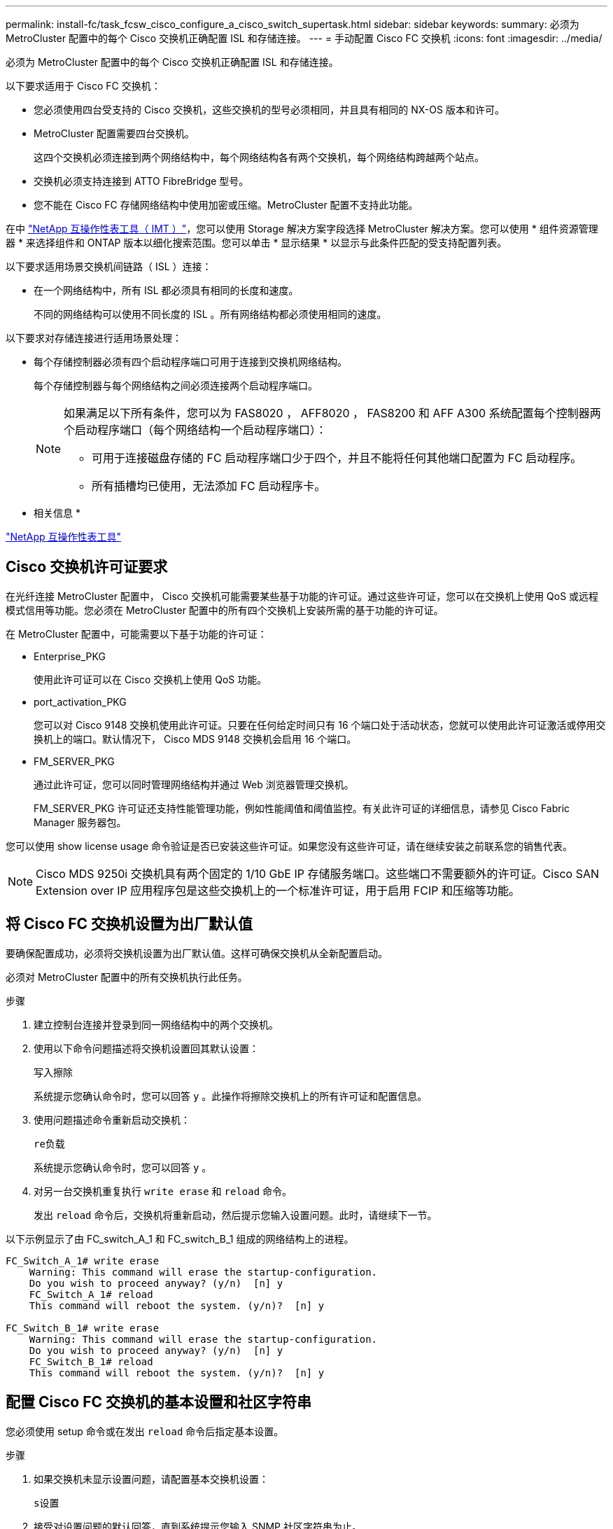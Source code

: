---
permalink: install-fc/task_fcsw_cisco_configure_a_cisco_switch_supertask.html 
sidebar: sidebar 
keywords:  
summary: 必须为 MetroCluster 配置中的每个 Cisco 交换机正确配置 ISL 和存储连接。 
---
= 手动配置 Cisco FC 交换机
:icons: font
:imagesdir: ../media/


[role="lead"]
必须为 MetroCluster 配置中的每个 Cisco 交换机正确配置 ISL 和存储连接。

以下要求适用于 Cisco FC 交换机：

* 您必须使用四台受支持的 Cisco 交换机，这些交换机的型号必须相同，并且具有相同的 NX-OS 版本和许可。
* MetroCluster 配置需要四台交换机。
+
这四个交换机必须连接到两个网络结构中，每个网络结构各有两个交换机，每个网络结构跨越两个站点。

* 交换机必须支持连接到 ATTO FibreBridge 型号。
* 您不能在 Cisco FC 存储网络结构中使用加密或压缩。MetroCluster 配置不支持此功能。


在中 https://mysupport.netapp.com/matrix["NetApp 互操作性表工具（ IMT ）"]，您可以使用 Storage 解决方案字段选择 MetroCluster 解决方案。您可以使用 * 组件资源管理器 * 来选择组件和 ONTAP 版本以细化搜索范围。您可以单击 * 显示结果 * 以显示与此条件匹配的受支持配置列表。

以下要求适用场景交换机间链路（ ISL ）连接：

* 在一个网络结构中，所有 ISL 都必须具有相同的长度和速度。
+
不同的网络结构可以使用不同长度的 ISL 。所有网络结构都必须使用相同的速度。



以下要求对存储连接进行适用场景处理：

* 每个存储控制器必须有四个启动程序端口可用于连接到交换机网络结构。
+
每个存储控制器与每个网络结构之间必须连接两个启动程序端口。

+
[NOTE]
====
如果满足以下所有条件，您可以为 FAS8020 ， AFF8020 ， FAS8200 和 AFF A300 系统配置每个控制器两个启动程序端口（每个网络结构一个启动程序端口）：

** 可用于连接磁盘存储的 FC 启动程序端口少于四个，并且不能将任何其他端口配置为 FC 启动程序。
** 所有插槽均已使用，无法添加 FC 启动程序卡。


====


* 相关信息 *

https://mysupport.netapp.com/matrix["NetApp 互操作性表工具"]



== Cisco 交换机许可证要求

[role="lead"]
在光纤连接 MetroCluster 配置中， Cisco 交换机可能需要某些基于功能的许可证。通过这些许可证，您可以在交换机上使用 QoS 或远程模式信用等功能。您必须在 MetroCluster 配置中的所有四个交换机上安装所需的基于功能的许可证。

在 MetroCluster 配置中，可能需要以下基于功能的许可证：

* Enterprise_PKG
+
使用此许可证可以在 Cisco 交换机上使用 QoS 功能。

* port_activation_PKG
+
您可以对 Cisco 9148 交换机使用此许可证。只要在任何给定时间只有 16 个端口处于活动状态，您就可以使用此许可证激活或停用交换机上的端口。默认情况下， Cisco MDS 9148 交换机会启用 16 个端口。

* FM_SERVER_PKG
+
通过此许可证，您可以同时管理网络结构并通过 Web 浏览器管理交换机。

+
FM_SERVER_PKG 许可证还支持性能管理功能，例如性能阈值和阈值监控。有关此许可证的详细信息，请参见 Cisco Fabric Manager 服务器包。



您可以使用 show license usage 命令验证是否已安装这些许可证。如果您没有这些许可证，请在继续安装之前联系您的销售代表。


NOTE: Cisco MDS 9250i 交换机具有两个固定的 1/10 GbE IP 存储服务端口。这些端口不需要额外的许可证。Cisco SAN Extension over IP 应用程序包是这些交换机上的一个标准许可证，用于启用 FCIP 和压缩等功能。



== 将 Cisco FC 交换机设置为出厂默认值

[role="lead"]
要确保配置成功，必须将交换机设置为出厂默认值。这样可确保交换机从全新配置启动。

必须对 MetroCluster 配置中的所有交换机执行此任务。

.步骤
. 建立控制台连接并登录到同一网络结构中的两个交换机。
. 使用以下命令问题描述将交换机设置回其默认设置：
+
`写入擦除`

+
系统提示您确认命令时，您可以回答 `y` 。此操作将擦除交换机上的所有许可证和配置信息。

. 使用问题描述命令重新启动交换机：
+
`re负载`

+
系统提示您确认命令时，您可以回答 `y` 。

. 对另一台交换机重复执行 `write erase` 和 `reload` 命令。
+
发出 `reload` 命令后，交换机将重新启动，然后提示您输入设置问题。此时，请继续下一节。



以下示例显示了由 FC_switch_A_1 和 FC_switch_B_1 组成的网络结构上的进程。

[listing]
----
FC_Switch_A_1# write erase
    Warning: This command will erase the startup-configuration.
    Do you wish to proceed anyway? (y/n)  [n] y
    FC_Switch_A_1# reload
    This command will reboot the system. (y/n)?  [n] y

FC_Switch_B_1# write erase
    Warning: This command will erase the startup-configuration.
    Do you wish to proceed anyway? (y/n)  [n] y
    FC_Switch_B_1# reload
    This command will reboot the system. (y/n)?  [n] y
----


== 配置 Cisco FC 交换机的基本设置和社区字符串

[role="lead"]
您必须使用 setup 命令或在发出 `reload` 命令后指定基本设置。

.步骤
. 如果交换机未显示设置问题，请配置基本交换机设置：
+
`s设置`

. 接受对设置问题的默认回答，直到系统提示您输入 SNMP 社区字符串为止。
. 将社区字符串设置为公有（全部小写），以允许从 ONTAP 运行状况监控器进行访问。
+
您可以将社区字符串设置为公有以外的值，但必须使用指定的社区字符串配置 ONTAP 运行状况监控器。

+
以下示例显示了对 FC_switch_A_1 执行的命令：

+
[listing]
----
FC_switch_A_1# setup
    Configure read-only SNMP community string (yes/no) [n]: y
    SNMP community string : public
    Note:  Please set the SNMP community string to "Public" or another value of your choosing.
    Configure default switchport interface state (shut/noshut) [shut]: noshut
    Configure default switchport port mode F (yes/no) [n]: n
    Configure default zone policy (permit/deny) [deny]: deny
    Enable full zoneset distribution? (yes/no) [n]: yes
----
+
以下示例显示了对 FC_switch_B_1 执行的命令：

+
[listing]
----
FC_switch_B_1# setup
    Configure read-only SNMP community string (yes/no) [n]: y
    SNMP community string : public
    Note:  Please set the SNMP community string to "Public" or another value of your choosing.
    Configure default switchport interface state (shut/noshut) [shut]: noshut
    Configure default switchport port mode F (yes/no) [n]: n
    Configure default zone policy (permit/deny) [deny]: deny
    Enable full zoneset distribution? (yes/no) [n]: yes
----




== 获取端口许可证

[role="lead"]
您不必在一系列连续的端口上使用 Cisco 交换机许可证，而是可以为所使用的特定端口获取许可证，并从未使用的端口中删除许可证。

您应验证交换机配置中的许可端口数，并根据需要将许可证从一个端口移动到另一个端口。

.步骤
. 问题描述以下命令可显示交换机网络结构的许可证使用情况：
+
`s如何使用端口资源模块 1`

+
确定哪些端口需要许可证。如果其中某些端口未获得许可，请确定是否有额外的许可端口，并考虑从这些端口中删除许可证。

. 通过问题描述执行以下命令以进入配置模式：
+
`配置 t`

. 从选定端口删除许可证：
+
.. 使用以下命令通过问题描述选择要取消许可的端口：
+
`interface _interface-name_`

.. 使用以下命令从端口中删除许可证：
+
`未获取端口许可证`

.. 退出端口配置接口：
+
`退出`



. 获取选定端口的许可证：
+
.. 使用以下命令通过问题描述选择要取消许可的端口：
+
`interface _interface-name_`

.. 使端口有资格获取许可证：
+
`port-license`

.. 在端口上获取许可证：
+
`port-license acquire`

.. 退出端口配置接口：
+
`退出`



. 对任何其他端口重复上述步骤。
. 退出配置模式：
+
`退出`





=== 删除并获取端口上的许可证

此示例显示了从端口 fc1/2 中删除的许可证，使端口 fc1/1 有资格获取许可证以及在端口 fc1/1 上获取的许可证：

[listing]
----
Switch_A_1# conf t
    Switch_A_1(config)# interface fc1/2
    Switch_A_1(config)# shut
    Switch_A_1(config-if)# no port-license acquire
    Switch_A_1(config-if)# exit
    Switch_A_1(config)# interface fc1/1
    Switch_A_1(config-if)# port-license
    Switch_A_1(config-if)# port-license acquire
    Switch_A_1(config-if)# no shut
    Switch_A_1(config-if)# end
    Switch_A_1# copy running-config startup-config

    Switch_B_1# conf t
    Switch_B_1(config)# interface fc1/2
    Switch_B_1(config)# shut
    Switch_B_1(config-if)# no port-license acquire
    Switch_B_1(config-if)# exit
    Switch_B_1(config)# interface fc1/1
    Switch_B_1(config-if)# port-license
    Switch_B_1(config-if)# port-license acquire
    Switch_B_1(config-if)# no shut
    Switch_B_1(config-if)# end
    Switch_B_1# copy running-config startup-config
----
以下示例显示了正在验证的端口许可证使用情况：

[listing]
----
Switch_A_1# show port-resources module 1
    Switch_B_1# show port-resources module 1
----


== 启用 Cisco MDS 9148 或 9148S 交换机中的端口

[role="lead"]
在 Cisco MDS 9148 或 9148S 交换机中，您必须手动启用 MetroCluster 配置中所需的端口。

.关于此任务
* 您可以在 Cisco MDS 9148 或 9148S 交换机中手动启用 16 个端口。
* 您可以使用 Cisco 交换机在随机端口上应用 POD 许可证，而不是按顺序应用。
* Cisco 交换机要求每个端口组使用一个端口，除非您需要 12 个以上的端口。


.步骤
. 查看 Cisco 交换机中可用的端口组：
+
`s端口资源模块 _blade_number_ 如何`

. 按顺序输入以下命令，许可并获取端口组中的所需端口：
+
`配置 t`

+
`interface _port_number_`

+
`shut`

+
`port-license acquire`

+
`不关闭`

+
例如，以下命令序列将许可并获取端口 fc 1/45 ：

+
[listing]
----
switch# config t
switch(config)#
switch(config)# interface fc 1/45
switch(config-if)#
switch(config-if)# shut
switch(config-if)# port-license acquire
switch(config-if)# no shut
switch(config-if)# end
----
. 保存配置：
+
`copy running-config startup-config`





== 在 Cisco FC 交换机上配置 F 端口

[role="lead"]
您必须在 FC 交换机上配置 F 端口。

在 MetroCluster 配置中， F 端口是将交换机连接到 HBA 启动程序， FC-VI 互连和 FC-SAS 网桥的端口。

每个端口都必须单独配置。

请参阅以下各节以确定适用于您的配置的 F 端口（交换机到节点）：

* xref:concept_port_assignments_for_fc_switches_when_using_ontap_9_1_and_later.adoc[使用 ONTAP 9.1 及更高版本时 FC 交换机的端口分配]
* xref:concept_port_assignments_for_fc_switches_when_using_ontap_9_0.adoc[使用 ONTAP 9.0 时 FC 交换机的端口分配]


必须对 MetroCluster 配置中的每个交换机执行此任务。

.步骤
. 通过问题描述执行以下命令以进入配置模式：
+
`配置 t`

. 进入端口的接口配置模式：
+
`interface _port-ID_`

. 关闭端口：
+
`s下行`

. 发出以下命令，将端口设置为 F 模式：
+
`s切换端口模式 F`

. 发出以下命令，将端口设置为固定速度：
+
`sswitchs port speed _speed-value_`

+
`` speed-value_ `为` 8000 `或` 16000

. 发出以下命令，将交换机端口的速率模式设置为专用：
+
`s切换端口速率模式专用`

. 重新启动端口：
+
`无关闭`

. 使用以下命令通过问题描述退出配置模式：
+
`结束`



以下示例显示了两个交换机上的命令：

[listing]
----
Switch_A_1# config  t
FC_switch_A_1(config)# interface fc 1/1
FC_switch_A_1(config-if)# shutdown
FC_switch_A_1(config-if)# switchport mode F
FC_switch_A_1(config-if)# switchport speed 8000
FC_switch_A_1(config-if)# switchport rate-mode dedicated
FC_switch_A_1(config-if)# no shutdown
FC_switch_A_1(config-if)# end
FC_switch_A_1# copy running-config startup-config

FC_switch_B_1# config  t
FC_switch_B_1(config)# interface fc 1/1
FC_switch_B_1(config-if)# switchport mode F
FC_switch_B_1(config-if)# switchport speed 8000
FC_switch_B_1(config-if)# switchport rate-mode dedicated
FC_switch_B_1(config-if)# no shutdown
FC_switch_B_1(config-if)# end
FC_switch_B_1# copy running-config startup-config
----


== 为与 ISL 位于同一端口组中的 F 端口分配缓冲区到缓冲区信用值

[role="lead"]
如果 F 端口与 ISL 位于同一端口组中，则必须为其分配缓冲区到缓冲区信用值。如果这些端口没有所需的缓冲区到缓冲区信用值，则 ISL 可能无法运行。

如果 F 端口与 ISL 端口不在同一端口组中，则不需要执行此任务。

如果 F 端口位于包含 ISL 的端口组中，则必须对 MetroCluster 配置中的每个 FC 交换机执行此任务。

.步骤
. 进入配置模式：
+
`配置 t`

. 设置端口的接口配置模式：
+
`interface _port-ID_`

. 禁用端口：
+
`shut`

. 如果端口尚未处于 F 模式，请将端口设置为 F 模式：
+
`s切换端口模式 F`

. 将非 E 端口的缓冲区到缓冲区信用值设置为 1 ：
+
`s将端口 fcrxbbcredit 设置为 1`

. 重新启用端口：
+
`不关闭`

. 退出配置模式：
+
`退出`

. 将更新后的配置复制到启动配置：
+
`copy running-config startup-config`

. 验证分配给端口的缓冲区到缓冲区信用值：
+
`s如何使用端口资源模块 1`

. 退出配置模式：
+
`退出`

. 对网络结构中的另一台交换机重复上述步骤。
. 验证设置：
+
`s端口资源模块如何 1`



在此示例中，端口 fc1/40 是 ISL 。端口 fc1/37 ， fc1/38 和 fc1/39 位于同一端口组中，必须进行配置。

以下命令显示了为 fc1/37 到 fc1/39 配置的端口范围：

[listing]
----
FC_switch_A_1# conf t
FC_switch_A_1(config)# interface fc1/37-39
FC_switch_A_1(config-if)# shut
FC_switch_A_1(config-if)# switchport mode F
FC_switch_A_1(config-if)# switchport fcrxbbcredit 1
FC_switch_A_1(config-if)# no shut
FC_switch_A_1(config-if)# exit
FC_switch_A_1# copy running-config startup-config

FC_switch_B_1# conf t
FC_switch_B_1(config)# interface fc1/37-39
FC_switch_B_1(config-if)# shut
FC_switch_B_1(config-if)# switchport mode F
FC_switch_B_1(config-if)# switchport fcrxbbcredit 1
FC_switch_A_1(config-if)# no shut
FC_switch_A_1(config-if)# exit
FC_switch_B_1# copy running-config startup-config
----
以下命令和系统输出显示这些设置已正确应用：

[listing]
----
FC_switch_A_1# show port-resource module 1
...
Port-Group 11
 Available dedicated buffers are 93

--------------------------------------------------------------------
Interfaces in the Port-Group       B2B Credit  Bandwidth  Rate Mode
                                      Buffers     (Gbps)

--------------------------------------------------------------------
fc1/37                                     32        8.0  dedicated
fc1/38                                      1        8.0  dedicated
fc1/39                                      1        8.0  dedicated
...

FC_switch_B_1# port-resource module
...
Port-Group 11
 Available dedicated buffers are 93

--------------------------------------------------------------------
Interfaces in the Port-Group       B2B Credit  Bandwidth  Rate Mode
                                     Buffers     (Gbps)

--------------------------------------------------------------------
fc1/37                                     32        8.0  dedicated
fc1/38                                      1        8.0  dedicated
fc1/39                                      1        8.0 dedicated
...
----


== 在 Cisco FC 交换机上创建和配置 VSAN

[role="lead"]
您必须为 MetroCluster 配置中的每个 FC 交换机上的 FC-VI 端口创建一个 VSAN ，并为存储端口创建一个 VSAN 。

VSAN 应具有唯一的编号和名称。如果要使用两个 ISL 并按顺序交付帧，则必须进行额外配置。

此处的示例使用以下命名约定：

|===
| 交换机网络结构 | VSAN 名称 | ID 编号 


.2+| 1.  a| 
FCVI_1_10
 a| 
10



 a| 
STOR_1_20
 a| 
20



.2+| 2.  a| 
FCVI_2_30
 a| 
30 个



 a| 
STOR_2_20
 a| 
40

|===
必须对每个 FC 交换机网络结构执行此任务。

.步骤
. 配置 FC-VI VSAN ：
+
.. 如果尚未进入配置模式，请进入配置模式：
+
`配置 t`

.. 编辑 VSAN 数据库：
+
`vSAN 数据库`

.. 设置 VSAN ID ：
+
`vsan _vsan-ID_`

.. 设置 VSAN 名称：
+
`vsan _vsan-ID_ name _vsan_name_`



. 向 FC-VI VSAN 添加端口：
+
.. 为 VSAN 中的每个端口添加接口：
+
`vsan _vsan-ID_ interface _interface_name_`

+
对于 FC-VI VSAN ，将添加用于连接本地 FC-VI 端口的端口。

.. 退出配置模式：
+
`结束`

.. 将 running-config 复制到 startup-config ：
+
`copy running-config startup-config`

+
在以下示例中，端口为 fc1/1 和 fc1/13 ：

+
[listing]
----
FC_switch_A_1# conf t
FC_switch_A_1(config)# vsan database
FC_switch_A_1(config)# vsan 10 interface fc1/1
FC_switch_A_1(config)# vsan 10 interface fc1/13
FC_switch_A_1(config)# end
FC_switch_A_1# copy running-config startup-config
FC_switch_B_1# conf t
FC_switch_B_1(config)# vsan database
FC_switch_B_1(config)# vsan 10 interface fc1/1
FC_switch_B_1(config)# vsan 10 interface fc1/13
FC_switch_B_1(config)# end
FC_switch_B_1# copy running-config startup-config
----


. 验证 VSAN 的端口成员资格：
+
`svSAN 成员的方式`

+
[listing]
----
FC_switch_A_1# show vsan member
FC_switch_B_1# show vsan member
----
. 配置 VSAN 以保证按顺序交付帧或按顺序交付帧：
+

NOTE: 建议使用标准 IOD 设置。只有在必要时，才应配置 OOD 。

+
xref:concept_prepare_for_the_mcc_installation.adoc[在光纤连接 MetroCluster 配置中使用 TDM/WDM 设备的注意事项]

+
** 要配置按顺序交付帧，必须执行以下步骤：
+
... 进入配置模式：
+
`配置`

... 为 VSAN 启用按顺序交换保证：
+
`按顺序保证 vsan _vsan-id_`

+

IMPORTANT: 对于 FC-VI VSAN （ FCVI_1_10 和 FCVI_2_30 ），只能在 VSAN 10 上启用帧和交换的按顺序保证。

... 为 VSAN 启用负载平衡：
+
`vsan _vsan-id_ loadbalancing src-dst-id`

... 退出配置模式：
+
`结束`

... 将 running-config 复制到 startup-config ：
+
`copy running-config startup-config`

+
用于在 FC_switch_A_1 上配置按顺序交付帧的命令：

+
[listing]
----
FC_switch_A_1# config t
FC_switch_A_1(config)# in-order-guarantee vsan 10
FC_switch_A_1(config)# vsan database
FC_switch_A_1(config-vsan-db)# vsan 10 loadbalancing src-dst-id
FC_switch_A_1(config-vsan-db)# end
FC_switch_A_1# copy running-config startup-config
----
+
用于在 FC_switch_B_1 上配置按顺序交付帧的命令：

+
[listing]
----
FC_switch_B_1# config t
FC_switch_B_1(config)# in-order-guarantee vsan 10
FC_switch_B_1(config)# vsan database
FC_switch_B_1(config-vsan-db)# vsan 10 loadbalancing src-dst-id
FC_switch_B_1(config-vsan-db)# end
FC_switch_B_1# copy running-config startup-config
----


** 要配置无序交付帧，必须执行以下步骤：
+
... 进入配置模式：
+
`配置`

... 禁用 VSAN 的按顺序交换保证：
+
`无按顺序保证 vsan _vsan-id_`

... 为 VSAN 启用负载平衡：
+
`vsan _vsan-id_ loadbalancing src-dst-id`

... 退出配置模式：
+
`结束`

... 将 running-config 复制到 startup-config ：
+
`copy running-config startup-config`

+
用于在 FC_switch_A_1 上配置无序交付帧的命令：

+
[listing]
----
FC_switch_A_1# config t
FC_switch_A_1(config)# no in-order-guarantee vsan 10
FC_switch_A_1(config)# vsan database
FC_switch_A_1(config-vsan-db)# vsan 10 loadbalancing src-dst-id
FC_switch_A_1(config-vsan-db)# end
FC_switch_A_1# copy running-config startup-config
----
+
用于在 FC_switch_B_1 上配置无序交付帧的命令：

+
[listing]
----
FC_switch_B_1# config t
FC_switch_B_1(config)# no in-order-guarantee vsan 10
FC_switch_B_1(config)# vsan database
FC_switch_B_1(config-vsan-db)# vsan 10 loadbalancing src-dst-id
FC_switch_B_1(config-vsan-db)# end
FC_switch_B_1# copy running-config startup-config
----
+

NOTE: 在控制器模块上配置 ONTAP 时，必须在 MetroCluster 配置中的每个控制器模块上明确配置 OOD 。

+
link:concept_configure_the_mcc_software_in_ontap.html#configuring-in-order-delivery-or-out-of-order-delivery-of-frames-on-ontap-software["在 ONTAP 软件上配置帧的按顺序交付或无序交付"]





. 为 FC-VI VSAN 设置 QoS 策略：
+
--
.. 进入配置模式：
+
`配置`

.. 按顺序输入以下命令，启用 QoS 并创建类映射：
+
`QoS enable`

+
`qos class-map _class_name_ match-any`

.. 将上一步中创建的类映射添加到策略映射中：
+
`class _class_name_`

.. 设置优先级：
+
`优先级高`

.. 将 VSAN 添加到先前在此操作步骤中创建的策略映射：
+
`QoS 服务策略 _policy_name_ vsan _vsan-id_`

.. 将更新后的配置复制到启动配置：
+
`copy running-config startup-config`



--
+
用于在 FC_switch_A_1 上设置 QoS 策略的命令：

+
[listing]
----
FC_switch_A_1# conf t
FC_switch_A_1(config)# qos enable
FC_switch_A_1(config)# qos class-map FCVI_1_10_Class match-any
FC_switch_A_1(config)# qos policy-map FCVI_1_10_Policy
FC_switch_A_1(config-pmap)# class FCVI_1_10_Class
FC_switch_A_1(config-pmap-c)# priority high
FC_switch_A_1(config-pmap-c)# exit
FC_switch_A_1(config)# exit
FC_switch_A_1(config)# qos service policy FCVI_1_10_Policy vsan 10
FC_switch_A_1(config)# end
FC_switch_A_1# copy running-config startup-config
----
+
用于在 FC_switch_B_1 上设置 QoS 策略的命令：

+
[listing]
----
FC_switch_B_1# conf t
FC_switch_B_1(config)# qos enable
FC_switch_B_1(config)# qos class-map FCVI_1_10_Class match-any
FC_switch_B_1(config)# qos policy-map FCVI_1_10_Policy
FC_switch_B_1(config-pmap)# class FCVI_1_10_Class
FC_switch_B_1(config-pmap-c)# priority high
FC_switch_B_1(config-pmap-c)# exit
FC_switch_B_1(config)# exit
FC_switch_B_1(config)# qos service policy FCVI_1_10_Policy vsan 10
FC_switch_B_1(config)# end
FC_switch_B_1# copy running-config startup-config
----
. 配置存储 VSAN ：
+
--
.. 设置 VSAN ID ：
+
`vsan _vsan-ID_`

.. 设置 VSAN 名称：
+
`vsan _vsan-ID_ name _vsan_name_`



--
+
用于在 FC_switch_A_1 上配置存储 VSAN 的命令：

+
[listing]
----
FC_switch_A_1# conf t
FC_switch_A_1(config)# vsan database
FC_switch_A_1(config-vsan-db)# vsan 20
FC_switch_A_1(config-vsan-db)# vsan 20 name STOR_1_20
FC_switch_A_1(config-vsan-db)# end
FC_switch_A_1# copy running-config startup-config
----
+
用于在 FC_switch_B_1 上配置存储 VSAN 的命令：

+
[listing]
----
FC_switch_B_1# conf t
FC_switch_B_1(config)# vsan database
FC_switch_B_1(config-vsan-db)# vsan 20
FC_switch_B_1(config-vsan-db)# vsan 20 name STOR_1_20
FC_switch_B_1(config-vsan-db)# end
FC_switch_B_1# copy running-config startup-config
----
. 向存储 VSAN 添加端口。
+
对于存储 VSAN ，必须添加连接 HBA 或 FC-SAS 网桥的所有端口。在此示例中，为 fc1/5 ， fc1/9 ， fc1/17 ， fc1/21 。正在添加 fc1/25 ， fc1/29 ， fc1/33 和 fc1/37 。

+
用于在 FC_switch_A_1 上将端口添加到存储 VSAN 的命令：

+
[listing]
----
FC_switch_A_1# conf t
FC_switch_A_1(config)# vsan database
FC_switch_A_1(config)# vsan 20 interface fc1/5
FC_switch_A_1(config)# vsan 20 interface fc1/9
FC_switch_A_1(config)# vsan 20 interface fc1/17
FC_switch_A_1(config)# vsan 20 interface fc1/21
FC_switch_A_1(config)# vsan 20 interface fc1/25
FC_switch_A_1(config)# vsan 20 interface fc1/29
FC_switch_A_1(config)# vsan 20 interface fc1/33
FC_switch_A_1(config)# vsan 20 interface fc1/37
FC_switch_A_1(config)# end
FC_switch_A_1# copy running-config startup-config
----
+
用于在 FC_switch_B_1 上将端口添加到存储 VSAN 的命令：

+
[listing]
----
FC_switch_B_1# conf t
FC_switch_B_1(config)# vsan database
FC_switch_B_1(config)# vsan 20 interface fc1/5
FC_switch_B_1(config)# vsan 20 interface fc1/9
FC_switch_B_1(config)# vsan 20 interface fc1/17
FC_switch_B_1(config)# vsan 20 interface fc1/21
FC_switch_B_1(config)# vsan 20 interface fc1/25
FC_switch_B_1(config)# vsan 20 interface fc1/29
FC_switch_B_1(config)# vsan 20 interface fc1/33
FC_switch_B_1(config)# vsan 20 interface fc1/37
FC_switch_B_1(config)# end
FC_switch_B_1# copy running-config startup-config
----




== 配置 E 端口

[role="lead"]
您必须配置用于连接 ISL 的交换机端口（这些端口为 E 端口）。

您使用的操作步骤取决于您使用的交换机：

* <<config-e-ports-cisco-fc,在 Cisco FC 交换机上配置 E 端口>>
* <<config-fcip-ports-single-isl-cisco-9250i,为 Cisco 9250i FC 交换机上的单个 ISL 配置 FCIP 端口>>
* <<config-fcip-ports-dual-isl-cisco-9250i,在 Cisco 9250i FC 交换机上为双 ISL 配置 FCIP 端口>>




=== 在 Cisco FC 交换机上配置 E 端口

[role="lead"]
您必须配置用于连接交换机间链路（ ISL ）的 FC 交换机端口。

这些端口为 E 端口，必须对每个端口进行配置。为此，您必须计算正确数量的缓冲区到缓冲区信用值（ BBC ）。

必须为网络结构中的所有 ISL 配置相同的速度和距离设置。

必须在每个 ISL 端口上执行此任务。

.步骤
. 使用下表确定为可能的端口速度调整后的每公里所需 BBC 。
+
要确定正确的 BBC 数量，请将所需的调整后的 BBC （根据下表确定）乘以交换机之间的距离（以公里为单位）。要考虑 FC-VI 帧行为，需要使用 1.5 的调整系数。

+
|===
| 速度（以 Gbps 为单位） | 每公里所需的 BBC | 调整后的所需 BBC （每公里 BBC x 1.5 ） 


 a| 
1.
 a| 
0.5
 a| 
0.75



 a| 
2.
 a| 
1.
 a| 
1.5



 a| 
4.
 a| 
2.
 a| 
3.



 a| 
8.
 a| 
4.
 a| 
6.



 a| 
16.
 a| 
8.
 a| 
12

|===
+
例如，要计算 4-Gbps 链路上 30 公里距离所需的信用值数，请进行以下计算：

+
** 以 Gbps 为 `s的` 对等为 4
** `调整后的所需 BBC` 为 3
** `d之间的距离为` 30 公里
** 3 x 30 = 90


. 进入配置模式：
+
`配置 t`

. 指定要配置的端口：
+
`interface _port-name_`

. 关闭端口：
+
`s下行`

. 将端口的速率模式设置为 "dedicated ：
+
`s切换端口速率模式专用`

. 设置端口的速度：
+
`sswitchs port speed _speed-value_`

. 设置端口的缓冲区到缓冲区信用值：
+
`sswitchs port fcrxbbcredit _number_of_buffers_`

. 将端口设置为 E 模式：
+
`s切换端口模式 E`

. 为端口启用中继模式：
+
`s切换端口中继模式 on`

. 将 ISL 虚拟存储区域网络（ VSAN ）添加到中继：
+
`s允许使用 SVM 端口中继 vSAN 10`

+
`s允许使用的主端口中继， vsan add 20`

. 将端口添加到端口通道 1 ：
+
`通道组 1`

. 对网络结构中配对交换机上的匹配 ISL 端口重复上述步骤。
+
以下示例显示了端口 fc1/41 ，该端口的距离配置为 30 公里， 8 Gbps ：

+
[listing]
----
FC_switch_A_1# conf t
FC_switch_A_1# shutdown
FC_switch_A_1# switchport rate-mode dedicated
FC_switch_A_1# switchport speed 8000
FC_switch_A_1# switchport fcrxbbcredit 60
FC_switch_A_1# switchport mode E
FC_switch_A_1# switchport trunk mode on
FC_switch_A_1# switchport trunk allowed vsan 10
FC_switch_A_1# switchport trunk allowed vsan add 20
FC_switch_A_1# channel-group 1
fc1/36 added to port-channel 1 and disabled

FC_switch_B_1# conf t
FC_switch_B_1# shutdown
FC_switch_B_1# switchport rate-mode dedicated
FC_switch_B_1# switchport speed 8000
FC_switch_B_1# switchport fcrxbbcredit 60
FC_switch_B_1# switchport mode E
FC_switch_B_1# switchport trunk mode on
FC_switch_B_1# switchport trunk allowed vsan 10
FC_switch_B_1# switchport trunk allowed vsan add 20
FC_switch_B_1# channel-group 1
fc1/36 added to port-channel 1 and disabled
----
. 对两个交换机执行问题描述以下命令以重新启动端口：
+
`无关闭`

. 对网络结构中的其他 ISL 端口重复上述步骤。
. 将原生 VSAN 添加到同一网络结构中两台交换机上的端口通道接口：
+
`interface port-channel _number_`

+
`s允许使用的主端口中继 vsan add _native_san_id_`

. 验证端口通道的配置：
+
`s如何使用接口 port-channel _number_`

+
端口通道应具有以下属性：

+
** 端口通道为 " 中继 " 。
** 管理端口模式为 E ，中继模式为 ON 。
** 速度显示所有 ISL 链路速度的累积值。
+
例如，两个以 4 Gbps 速度运行的 ISL 端口应显示 8 Gbps 的速度。

** `中继 VSAN （允许管理员且处于活动状态）` 显示所有允许的 VSAN 。
** `中继 VSAN （ UP ）` 显示所有允许的 VSAN 。
** 成员列表显示已添加到端口通道的所有 ISL 端口。
** 端口 VSAN 编号应与包含 ISL 的 VSAN 相同（通常为原生 vSAN 1 ）。


+
[listing]
----
FC_switch_A_1(config-if)# show int port-channel 1
port-channel 1 is trunking
    Hardware is Fibre Channel
    Port WWN is 24:01:54:7f:ee:e2:8d:a0
    Admin port mode is E, trunk mode is on
    snmp link state traps are enabled
    Port mode is TE
    Port vsan is 1
    Speed is 8 Gbps
    Trunk vsans (admin allowed and active) (1,10,20)
    Trunk vsans (up)                       (1,10,20)
    Trunk vsans (isolated)                 ()
    Trunk vsans (initializing)             ()
    5 minutes input rate 1154832 bits/sec,144354 bytes/sec, 170 frames/sec
    5 minutes output rate 1299152 bits/sec,162394 bytes/sec, 183 frames/sec
      535724861 frames input,1069616011292 bytes
        0 discards,0 errors
        0 invalid CRC/FCS,0 unknown class
        0 too long,0 too short
      572290295 frames output,1144869385204 bytes
        0 discards,0 errors
      5 input OLS,11  LRR,2 NOS,0 loop inits
      14 output OLS,5 LRR, 0 NOS, 0 loop inits
    Member[1] : fc1/36
    Member[2] : fc1/40
    Interface last changed at Thu Oct 16 11:48:00 2014
----
. 在两台交换机上退出接口配置：
+
`结束`

. 将更新后的配置复制到两个网络结构上的启动配置：
+
`copy running-config startup-config`

+
[listing]
----
FC_switch_A_1(config-if)# end
FC_switch_A_1# copy running-config startup-config

FC_switch_B_1(config-if)# end
FC_switch_B_1# copy running-config startup-config
----
. 对第二个交换机网络结构重复上述步骤。


* 相关信息 *

如果使用的是 ONTAP 9.1 及更高版本，则在为 FC 交换机布线时，您需要验证是否正在使用指定的端口分配。请参见 link:concept_port_assignments_for_fc_switches_when_using_ontap_9_1_and_later.adoc["使用 ONTAP 9.1 及更高版本时 FC 交换机的端口分配"]



=== 为 Cisco 9250i FC 交换机上的单个 ISL 配置 FCIP 端口

[role="lead"]
您必须通过创建 FCIP 配置文件和接口，然后将其分配给 IPStorage1/1 GbE 接口来配置连接 ISL 的 FCIP 交换机端口（ E 端口）。

此任务仅适用于每个交换机网络结构使用一个 ISL 并在每个交换机上使用 IPStorage1/1 接口的配置。

必须对每个 FC 交换机执行此任务。

在每个交换机上创建两个 FCIP 配置文件：

* 网络结构 1
+
** FC_switch_A_1 配置了 FCIP 配置文件 11 和 111 。
** FC_switch_B_1 配置了 FCIP 配置文件 12 和 121 。


* 网络结构 2.
+
** FC_switch_A_2 配置了 FCIP 配置文件 13 和 131 。
** FC_switch_B_2 配置了 FCIP 配置文件 14 和 141 。




.步骤
. 进入配置模式：
+
`配置 t`

. 启用 FCIP ：
+
`功能 FCIP`

. 配置 IPStorage1/1 GbE 接口：
+
--
.. 进入配置模式：
+
`配置`

.. 指定 IPStorage1/1 接口：
+
`接口 IPStorage1/1`

.. 指定 IP 地址和子网掩码：
+
`interface _ip-address_ _subnet-mask_`

.. 将 MTU 大小指定为 2500 ：
+
`s` switchp mtu 2500

.. 启用端口：
+
`无关闭`

.. 退出配置模式：


`退出`

--
+
以下示例显示了 IPStorage1/1 端口的配置：

+
[listing]
----
conf t
interface IPStorage1/1
  ip address 192.168.1.201 255.255.255.0
  switchport mtu 2500
  no shutdown
exit
----
. 为 FC-VI 流量配置 FCIP 配置文件：
+
--
.. 配置 FCIP 配置文件并进入 FCIP 配置文件配置模式：
+
`FCIP 配置文件 _FCIP-profile-name_`

+
配置文件名称取决于所配置的交换机。

.. 将 IPStorage1/1 接口的 IP 地址分配给 FCIP 配置文件：
+
`IP 地址 _IP-address_`

.. 将 FCIP 配置文件分配给 TCP 端口 3227 ：
+
`端口 3227`

.. 设置 TCP 设置：
+
`TCP keepalive-timeout 1`

+
`TCP 最大重新传输 3`

+
`max-bandwidth-mbps 5000 min-available-bandwidth-mbps 4500 round-trip-time-ms 3`

+
`TCP 最小重新传输时间 200`

+
`TCP keepalive-timeout 1`

+
`tcp pmtu-enable reset-timeout 3600`

+
`tcp sack-enable``no tcp cwm`



--
+
以下示例显示了 FCIP 配置文件的配置：

+
[listing]
----
conf t
fcip profile 11
  ip address 192.168.1.333
  port 3227
  tcp keepalive-timeout 1
tcp max-retransmissions 3
max-bandwidth-mbps 5000 min-available-bandwidth-mbps 4500 round-trip-time-ms 3
  tcp min-retransmit-time 200
  tcp keepalive-timeout 1
  tcp pmtu-enable reset-timeout 3600
  tcp sack-enable
  no tcp cwm
----
. 为存储流量配置 FCIP 配置文件：
+
--
.. 使用名称 111 配置一个 FCIP 配置文件，然后进入 FCIP 配置文件配置模式：
+
`FCIP 配置文件 111`

.. 将 IPStorage1/1 接口的 IP 地址分配给 FCIP 配置文件：
+
`IP 地址 _IP-address_`

.. 将 FCIP 配置文件分配给 TCP 端口 3229 ：
+
`端口 3229`

.. 设置 TCP 设置：
+
`TCP keepalive-timeout 1`

+
`TCP 最大重新传输 3`

+
`max-bandwidth-mbps 5000 min-available-bandwidth-mbps 4500 round-trip-time-ms 3`

+
`TCP 最小重新传输时间 200`

+
`TCP keepalive-timeout 1`

+
`tcp pmtu-enable reset-timeout 3600`

+
`tcp sack-enable``no tcp cwm`



--
+
以下示例显示了 FCIP 配置文件的配置：

+
[listing]
----
conf t
fcip profile 111
  ip address 192.168.1.334
  port 3229
  tcp keepalive-timeout 1
tcp max-retransmissions 3
max-bandwidth-mbps 5000 min-available-bandwidth-mbps 4500 round-trip-time-ms 3
  tcp min-retransmit-time 200
  tcp keepalive-timeout 1
  tcp pmtu-enable reset-timeout 3600
  tcp sack-enable
  no tcp cwm
----
. 创建两个 FCIP 接口中的第一个：
+
`接口 FCIP 1`

+
此接口用于 FC-IV 流量。

+
--
.. 选择先前创建的配置文件 11 ：
+
`用途简介 11`

.. 设置配对交换机上 IPStorage1/1 端口的 IP 地址和端口：
+
`peer-info ipaddr _partner-switch-port-ip_ port 3227`

.. 选择 TCP 连接 2 ：
+
`tcp-connection 2`

.. 禁用数据压缩：
+
`无 IP 压缩`

.. 启用接口：
+
`无关闭`

.. 将控制 TCP 连接配置为 48 ，将数据连接配置为 26 ，以标记该差分服务代码点（ DSCP ）值上的所有数据包：
+
`QoS 控制 48 数据 26`

.. 退出接口配置模式：
+
`退出`



--
+
以下示例显示了 FCIP 接口的配置：

+
[listing]
----
interface fcip  1
  use-profile 11
# the port # listed in this command is the port that the remote switch is listening on
 peer-info ipaddr 192.168.32.334   port 3227
  tcp-connection 2
  no ip-compression
  no shutdown
  qos control 48 data 26
exit
----
. 创建两个 FCIP 接口中的第二个：
+
`接口 FCIP 2`

+
此接口用于存储流量。

+
--
.. 选择先前创建的配置文件 111 ：
+
`使用配置文件 111`

.. 设置配对交换机上 IPStorage1/1 端口的 IP 地址和端口：
+
`peer-info ipaddr _partner-switch-port-ip_ port 3229`

.. 选择 TCP 连接 2 ：
+
`tcp-connection 5`

.. 禁用数据压缩：
+
`无 IP 压缩`

.. 启用接口：
+
`无关闭`

.. 将控制 TCP 连接配置为 48 ，将数据连接配置为 26 ，以标记该差分服务代码点（ DSCP ）值上的所有数据包：
+
`QoS 控制 48 数据 26`

.. 退出接口配置模式：
+
`退出`



--
+
以下示例显示了 FCIP 接口的配置：

+
[listing]
----
interface fcip  2
  use-profile 11
# the port # listed in this command is the port that the remote switch is listening on
 peer-info ipaddr 192.168.32.33e  port 3229
  tcp-connection 5
  no ip-compression
  no shutdown
  qos control 48 data 26
exit
----
. 在 FCIP 1 接口上配置交换机端口设置：
+
.. 进入配置模式：
+
`配置 t`

.. 指定要配置的端口：
+
`接口 FCIP 1`

.. 关闭端口：
+
`s下行`

.. 将端口设置为 E 模式：
+
`s切换端口模式 E`

.. 为端口启用中继模式：
+
`s切换端口中继模式 on`

.. 将允许的中继 vSAN 设置为 10 ：
+
`s允许使用 SVM 端口中继 vSAN 10`

.. 设置端口的速度：
+
`sswitchs port speed _speed-value_`



. 在 FCIP 2 接口上配置交换机端口设置：
+
.. 进入配置模式：
+
`配置 t`

.. 指定要配置的端口：
+
`接口 FCIP 2`

.. 关闭端口：
+
`s下行`

.. 将端口设置为 E 模式：
+
`s切换端口模式 E`

.. 为端口启用中继模式：
+
`s切换端口中继模式 on`

.. 将允许的中继 vSAN 设置为 20 ：
+
`s允许使用 SVM 端口中继 vSAN 20`

.. 设置端口的速度：
+
`sswitchs port speed _speed-value_`



. 对第二台交换机重复上述步骤。
+
唯一的区别是适当的 IP 地址和唯一的 FCIP 配置文件名称。

+
** 配置第一个交换机网络结构时， FC_switch_B_1 会配置 FCIP 配置文件 12 和 121 。
** 在配置第一个交换机网络结构时， FC_switch_A_2 会配置 FCIP 配置文件 13 和 131 ，而 FC_switch_B_2 会配置 FCIP 配置文件 14 和 141 。


. 重新启动两个交换机上的端口：
+
`无关闭`

. 退出两台交换机上的接口配置：
+
`结束`

. 将更新后的配置复制到两个交换机上的启动配置：
+
`copy running-config startup-config`

+
[listing]
----
FC_switch_A_1(config-if)# end
FC_switch_A_1# copy running-config startup-config

FC_switch_B_1(config-if)# end
FC_switch_B_1# copy running-config startup-config
----
. 对第二个交换机网络结构重复上述步骤。




=== 在 Cisco 9250i FC 交换机上为双 ISL 配置 FCIP 端口

[role="lead"]
您必须通过创建 FCIP 配置文件和接口，然后将其分配给 IPStorage1/1 和 IPStorage1/2 GbE 接口来配置连接 ISL 的 FCIP 交换机端口（ E 端口）。

此任务仅适用于每个交换机网络结构使用双 ISL 并在每个交换机上使用 IPStorage1/1 和 IPStorage1/2 GbE 接口的配置。

必须对每个 FC 交换机执行此任务。

image::../media/fcip_ports_dual_isl.gif[FCIP 端口双 ISL]

此任务和示例使用以下配置文件配置表：

* <<fabric1_table>>
* <<fabric2_table>>


* 阵列 1 配置文件配置表 *

|===
| 交换机网络结构 | IP 存储接口 | IP 地址 | 端口类型 | FCIP 接口 | FCIP 配置文件 | 端口 | 对等 IP/ 端口 | vSAN ID 


.4+| FC_switch_A_1 .2+| IPStorage1/1 .2+| 也称为  a| 
FC-VI
 a| 
FCIP 1
 a| 
15
 a| 
3220
 a| 
c.c.c.c.c/3230
 a| 
10



 a| 
存储
 a| 
FCIP 2.
 a| 
20
 a| 
3221
 a| 
c.c.c.c.c/3231
 a| 
20



.2+| IPStorage1/2 .2+| b.b.b.b.b.b.b.  a| 
FC-VI
 a| 
FCIP 3.
 a| 
25.
 a| 
3222
 a| 
d.d.d..d.d.d.d.d.d/3232
 a| 
10



 a| 
存储
 a| 
FCIP 4.
 a| 
30 个
 a| 
3223
 a| 
d.d.d.d..d.d/3233
 a| 
20



.4+| FC_switch_B_1 .2+| IPStorage1/1 .2+| c.c.c.c.c.c.c.  a| 
FC-VI
 a| 
FCIP 1
 a| 
15
 a| 
3230
 a| 
A.a.A.A/3220
 a| 
10



 a| 
存储
 a| 
FCIP 2.
 a| 
20
 a| 
3231
 a| 
A.a.A.A/3221
 a| 
20



.2+| IPStorage1/2 .2+| d.d.d.d.d.d.d.  a| 
FC-VI
 a| 
FCIP 3.
 a| 
25.
 a| 
3232
 a| 
b.b.B.b/3222
 a| 
10



 a| 
存储
 a| 
FCIP 4.
 a| 
30 个
 a| 
3233
 a| 
b.b.B.b/3223
 a| 
20

|===
* 网络结构 2 配置文件配置表 *

|===
| 交换机网络结构 | IP 存储接口 | IP 地址 | 端口类型 | FCIP 接口 | FCIP 配置文件 | 端口 | 对等 IP/ 端口 | vSAN ID 


.4+| FC_switch_A_2 .2+| IPStorage1/1 .2+| 例如  a| 
FC-VI
 a| 
FCIP 1
 a| 
15
 a| 
3220
 a| 
G.G.G.G.G.g/3230
 a| 
10



 a| 
存储
 a| 
FCIP 2.
 a| 
20
 a| 
3221
 a| 
G.G.G.G.G.g/3231
 a| 
20



.2+| IPStorage1/2 .2+| f.f.f.f  a| 
FC-VI
 a| 
FCIP 3.
 a| 
25.
 a| 
3222
 a| 
h/3232
 a| 
10



 a| 
存储
 a| 
FCIP 4.
 a| 
30 个
 a| 
3223
 a| 
h/3233
 a| 
20



.4+| FC_switch_B_2 .2+| IPStorage1/1 .2+| g.g.g.g  a| 
FC-VI
 a| 
FCIP 1
 a| 
15
 a| 
3230
 a| 
E.E.E.E.E/3220
 a| 
10



 a| 
存储
 a| 
FCIP 2.
 a| 
20
 a| 
3231
 a| 
E.E.E.E.E/3221
 a| 
20



.2+| IPStorage1/2 .2+| h.h.h.h  a| 
FC-VI
 a| 
FCIP 3.
 a| 
25.
 a| 
3232
 a| 
f
 a| 
10



 a| 
存储
 a| 
FCIP 4.
 a| 
30 个
 a| 
3233
 a| 
f
 a| 
20

|===
.步骤
. 进入配置模式：
+
`配置 t`

. 启用 FCIP ：
+
`功能 FCIP`

. 在每个交换机上，配置两个 IPStorage 接口（ IPStorage1/1 和 IPStorage1/2 ）：
+
.. 【子步骤 A ，子步骤 "A" 】进入配置模式：
+
`配置`

.. 指定要创建的 IPStorage 接口：
+
`interface _ipstorage_`

+
` _ipstorage_` 参数值为 "IPStorage1/1" 或 "IPStorage1/2" 。

.. 指定先前指定的 IPStorage 接口的 IP 地址和子网掩码：
+
`interface _ip-address_ _subnet-mask_`

+

NOTE: 在每个交换机上， IPStorage 接口 "IPStorage1/1 " 和 "IPStorage1/2 " 必须具有不同的 IP 地址。

.. 将 MTU 大小指定为 2500 ：
+
`s` switchp mtu 2500

.. 启用端口：
+
`无关闭`

.. 【子步骤 -f ，子步骤 "f"]] 退出配置模式：
+
`退出`

.. 重复 <<substep_a>> 到 <<substep_f>> 使用不同的 IP 地址配置 IPStorage1/2 GbE 接口。


. 使用配置文件配置表中提供的配置文件名称配置 FC-VI 和存储流量的 FCIP 配置文件：
+
.. 进入配置模式：
+
`配置`

.. 使用以下配置文件名称配置 FCIP 配置文件： + `FCIP profile _FCIP-profile-name_`
+
以下列表提供了 ` _FCIP-profile-name_` 参数的值：

+
*** 15 用于 IPStorage1/1 上的 FC-VI
*** 20 用于 IPStorage1/1 上的存储
*** 25 用于 IPStorage1/2 上的 FC-VI
*** 30 表示 IPStorage1/2 上的存储


.. 根据配置文件配置表分配 FCIP 配置文件端口：
+
`port _port_number_`

.. 设置 TCP 设置：
+
`TCP keepalive-timeout 1`

+
`TCP 最大重新传输 3`

+
`max-bandwidth-mbps 5000 min-available-bandwidth-mbps 4500 round-trip-time-ms 3`

+
`TCP 最小重新传输时间 200`

+
`TCP keepalive-timeout 1`

+
`tcp pmtu-enable reset-timeout 3600`

+
`tcp sack-enable`

+
`无 TCP CWM`



. 创建 FCIP 接口：
+
`接口 FCIP _FCIP_interface_`

+
` FCIP_interface_` 参数值为 "1" ， "2" ， "3" 或 "4" ，如配置文件配置表所示。

+
.. 将接口映射到先前创建的配置文件：
+
`use-profile _profiles_`

.. 设置对等 IP 地址和对等配置文件端口号：
+
`peer-info _peer_ipstorage _ipaddr_ port _peer_profile_port_number_`

.. 选择 TCP 连接：
+
`tcp-connection _connection-#_`

+
对于 FC-VI 配置文件， ` connection-#_` 参数值为 "2" ；对于存储配置文件，参数值为 "5" 。

.. 禁用数据压缩：
+
`无 IP 压缩`

.. 启用接口：
+
`无关闭`

.. 将控制 TCP 连接配置为 48 ，将数据连接配置为 26 ，以标记具有差分服务代码点（ DSCP ）值的所有数据包：
+
`QoS 控制 48 数据 26`

.. 退出配置模式：
+
`退出`



. 在每个 FCIP 接口上配置交换机端口设置：
+
.. 进入配置模式：
+
`配置 t`

.. 指定要配置的端口：
+
`接口 FCIP 1`

.. 关闭端口：
+
`s下行`

.. 将端口设置为 E 模式：
+
`s切换端口模式 E`

.. 为端口启用中继模式：
+
`s切换端口中继模式 on`

.. 指定特定 VSAN 上允许的中继：
+
`s允许使用的主端口中继 vsan _vsan_id_`

+
对于 FC-VI 配置文件， _vsan_id_ 参数值为 "VSAN 10" ，对于存储配置文件，参数值为 "VSAN 20" 。

.. 设置端口的速度：
+
`sswitchs port speed _speed-value_`

.. 退出配置模式：
+
`退出`



. 将更新后的配置复制到两个交换机上的启动配置：
+
`copy running-config startup-config`



以下示例显示了在网络结构 1 交换机 FC_switch_A_1 和 FC_switch_B_1 中为双 ISL 配置 FCIP 端口的情况。

* 对于 FC_switch_A_1* ：

[listing]
----
FC_switch_A_1# config t
FC_switch_A_1(config)# no in-order-guarantee vsan 10
FC_switch_A_1(config-vsan-db)# end
FC_switch_A_1# copy running-config startup-config

# fcip settings

feature  fcip

conf t
interface IPStorage1/1
#  IP address:  a.a.a.a
#  Mask:  y.y.y.y
  ip address <a.a.a.a   y.y.y.y>
  switchport mtu 2500
  no shutdown
exit
conf t
fcip profile 15
  ip address <a.a.a.a>
  port 3220
  tcp keepalive-timeout 1
tcp max-retransmissions 3
max-bandwidth-mbps 5000 min-available-bandwidth-mbps 4500 round-trip-time-ms 3
  tcp min-retransmit-time 200
  tcp keepalive-timeout 1
  tcp pmtu-enable reset-timeout 3600
  tcp sack-enable
  no tcp cwm

conf t
fcip profile 20
  ip address <a.a.a.a>
  port 3221
  tcp keepalive-timeout 1
tcp max-retransmissions 3
max-bandwidth-mbps 5000 min-available-bandwidth-mbps 4500 round-trip-time-ms 3
  tcp min-retransmit-time 200
  tcp keepalive-timeout 1
  tcp pmtu-enable reset-timeout 3600
  tcp sack-enable
  no tcp cwm

conf t
interface IPStorage1/2
#  IP address:  b.b.b.b
#  Mask:  y.y.y.y
  ip address <b.b.b.b   y.y.y.y>
  switchport mtu 2500
  no shutdown
exit

conf t
fcip profile 25
  ip address <b.b.b.b>
  port 3222
tcp keepalive-timeout 1
tcp max-retransmissions 3
max-bandwidth-mbps 5000 min-available-bandwidth-mbps 4500 round-trip-time-ms 3
  tcp min-retransmit-time 200
  tcp keepalive-timeout 1
  tcp pmtu-enable reset-timeout 3600
  tcp sack-enable
  no tcp cwm

conf t
fcip profile 30
  ip address <b.b.b.b>
  port 3223
tcp keepalive-timeout 1
tcp max-retransmissions 3
max-bandwidth-mbps 5000 min-available-bandwidth-mbps 4500 round-trip-time-ms 3
  tcp min-retransmit-time 200
  tcp keepalive-timeout 1
  tcp pmtu-enable reset-timeout 3600
  tcp sack-enable
  no tcp cwm
interface fcip  1
  use-profile 15
# the port # listed in this command is the port that the remote switch is listening on
 peer-info ipaddr <c.c.c.c>  port 3230
  tcp-connection 2
  no ip-compression
  no shutdown
  qos control 48 data 26
exit

interface fcip  2
  use-profile 20
# the port # listed in this command is the port that the remote switch is listening on
 peer-info ipaddr <c.c.c.c>  port 3231
  tcp-connection 5
  no ip-compression
  no shutdown
  qos control 48 data 26
exit

interface fcip  3
  use-profile 25
# the port # listed in this command is the port that the remote switch is listening on
 peer-info ipaddr < d.d.d.d >  port 3232
  tcp-connection 2
  no ip-compression
  no shutdown
  qos control 48 data 26
exit

interface fcip  4
  use-profile 30
# the port # listed in this command is the port that the remote switch is listening on
 peer-info ipaddr < d.d.d.d >  port 3233
  tcp-connection 5
  no ip-compression
  no shutdown
  qos control 48 data 26
exit

conf t
interface fcip  1
shutdown
switchport mode E
switchport trunk mode on
switchport trunk allowed vsan 10
no shutdown
exit

conf t
interface fcip  2
shutdown
switchport mode E
switchport trunk mode on
switchport trunk allowed vsan 20
no shutdown
exit

conf t
interface fcip  3
shutdown
switchport mode E
switchport trunk mode on
switchport trunk allowed vsan 10
no shutdown
exit

conf t
interface fcip  4
shutdown
switchport mode E
switchport trunk mode on
switchport trunk allowed vsan 20
no shutdown
exit
----
* 对于 FC_switch_B_1* ：

[listing]
----

FC_switch_A_1# config t
FC_switch_A_1(config)# in-order-guarantee vsan 10
FC_switch_A_1(config-vsan-db)# end
FC_switch_A_1# copy running-config startup-config

# fcip settings

feature  fcip

conf t
interface IPStorage1/1
#  IP address:  c.c.c.c
#  Mask:  y.y.y.y
  ip address <c.c.c.c   y.y.y.y>
  switchport mtu 2500
  no shutdown
exit

conf t
fcip profile 15
  ip address <c.c.c.c>
  port 3230
  tcp keepalive-timeout 1
tcp max-retransmissions 3
max-bandwidth-mbps 5000 min-available-bandwidth-mbps 4500 round-trip-time-ms 3
  tcp min-retransmit-time 200
  tcp keepalive-timeout 1
  tcp pmtu-enable reset-timeout 3600
  tcp sack-enable
  no tcp cwm

conf t
fcip profile 20
  ip address <c.c.c.c>
  port 3231
  tcp keepalive-timeout 1
tcp max-retransmissions 3
max-bandwidth-mbps 5000 min-available-bandwidth-mbps 4500 round-trip-time-ms 3
  tcp min-retransmit-time 200
  tcp keepalive-timeout 1
  tcp pmtu-enable reset-timeout 3600
  tcp sack-enable
  no tcp cwm

conf t
interface IPStorage1/2
#  IP address:  d.d.d.d
#  Mask:  y.y.y.y
  ip address <b.b.b.b   y.y.y.y>
  switchport mtu 2500
  no shutdown
exit

conf t
fcip profile 25
  ip address <d.d.d.d>
  port 3232
tcp keepalive-timeout 1
tcp max-retransmissions 3
max-bandwidth-mbps 5000 min-available-bandwidth-mbps 4500 round-trip-time-ms 3
  tcp min-retransmit-time 200
  tcp keepalive-timeout 1
  tcp pmtu-enable reset-timeout 3600
  tcp sack-enable
  no tcp cwm

conf t
fcip profile 30
  ip address <d.d.d.d>
  port 3233
tcp keepalive-timeout 1
tcp max-retransmissions 3
max-bandwidth-mbps 5000 min-available-bandwidth-mbps 4500 round-trip-time-ms 3
  tcp min-retransmit-time 200
  tcp keepalive-timeout 1
  tcp pmtu-enable reset-timeout 3600
  tcp sack-enable
  no tcp cwm

interface fcip  1
  use-profile 15
# the port # listed in this command is the port that the remote switch is listening on
 peer-info ipaddr <a.a.a.a>  port 3220
  tcp-connection 2
  no ip-compression
  no shutdown
  qos control 48 data 26
exit

interface fcip  2
  use-profile 20
# the port # listed in this command is the port that the remote switch is listening on
 peer-info ipaddr <a.a.a.a>  port 3221
  tcp-connection 5
  no ip-compression
  no shutdown
  qos control 48 data 26
exit

interface fcip  3
  use-profile 25
# the port # listed in this command is the port that the remote switch is listening on
 peer-info ipaddr < b.b.b.b >  port 3222
  tcp-connection 2
  no ip-compression
  no shutdown
  qos control 48 data 26
exit

interface fcip  4
  use-profile 30
# the port # listed in this command is the port that the remote switch is listening on
 peer-info ipaddr < b.b.b.b >  port 3223
  tcp-connection 5
  no ip-compression
  no shutdown
  qos control 48 data 26
exit

conf t
interface fcip  1
shutdown
switchport mode E
switchport trunk mode on
switchport trunk allowed vsan 10
no shutdown
exit

conf t
interface fcip  2
shutdown
switchport mode E
switchport trunk mode on
switchport trunk allowed vsan 20
no shutdown
exit

conf t
interface fcip  3
shutdown
switchport mode E
switchport trunk mode on
switchport trunk allowed vsan 10
no shutdown
exit

conf t
interface fcip  4
shutdown
switchport mode E
switchport trunk mode on
switchport trunk allowed vsan 20
no shutdown
exit
----


== 在 Cisco FC 交换机上配置分区

[role="lead"]
您必须将交换机端口分配给不同的分区，以隔离存储（ HBA ）和控制器（ FC-VI ）流量。

必须对两个 FC 交换机网络结构执行这些步骤。

以下步骤使用四节点 MetroCluster 配置中的 FibreBridge 7500N 分区一节中所述的分区。请参见 link:task_fcsw_cisco_configure_a_cisco_switch_supertask.html#configuring-fcip-ports-for-a-dual-isl-on-cisco-9250i-fc-switches["FC-VI 端口的分区"]。

.步骤
. 清除现有分区和分区集（如果存在）。
+
.. 确定哪些分区和分区集处于活动状态：
+
`s区域集如何处于活动状态`

+
[listing]
----
FC_switch_A_1# show zoneset active

FC_switch_B_1# show zoneset active
----
.. 禁用上一步中确定的活动分区集：
+
`无区域集激活名称 _zoneset_name_ vsan _vsan_id_`

+
以下示例显示了要禁用的两个分区集：

+
*** VSAN 10 中 FC_switch_A_1 上的 Zoneset_A
*** VSAN 20 中 FC_switch_B_1 上的 Zoneset_B




+
[listing]
----
FC_switch_A_1# no zoneset activate name ZoneSet_A vsan 10

FC_switch_B_1# no zoneset activate name ZoneSet_B vsan 20
----
+
.. 停用所有分区集后，清除分区数据库：
+
`清除分区数据库 _zone-name_`

+
[listing]
----
FC_switch_A_1# clear zone database 10
FC_switch_A_1# copy running-config startup-config

FC_switch_B_1# clear zone database 20
FC_switch_B_1# copy running-config startup-config
----


. 获取交换机全球通用名称（ WWN ）：
+
`sWWN 如何切换`

. 配置基本分区设置：
+
--
.. 将默认分区策略设置为 "permit" ：
+
`无系统默认分区 default-zone permit`

.. 启用完整分区分布：
+
`s系统默认分区分布完整`

.. 为每个 VSAN 设置默认分区策略：
+
`no zone default-zone permit _vsanid_`

.. 为每个 VSAN 设置默认的完整分区分布：
+
`zoneset distribute full _vsanid_`



--
+
[listing]
----
FC_switch_A_1# conf t
FC_switch_A_1(config)# no system default zone default-zone permit
FC_switch_A_1(config)# system default zone distribute full
FC_switch_A_1(config)# no zone default-zone permit 10
FC_switch_A_1(config)# no zone default-zone permit 20
FC_switch_A_1(config)# zoneset distribute full vsan 10
FC_switch_A_1(config)# zoneset distribute full vsan 20
FC_switch_A_1(config)# end
FC_switch_A_1# copy running-config startup-config

FC_switch_B_1# conf t
FC_switch_B_1(config)# no system default zone default-zone permit
FC_switch_B_1(config)# system default zone distribute full
FC_switch_B_1(config)# no zone default-zone permit 10
FC_switch_B_1(config)# no zone default-zone permit 20
FC_switch_B_1(config)# zoneset distribute full vsan 10
FC_switch_B_1(config)# zoneset distribute full vsan 20
FC_switch_B_1(config)# end
FC_switch_B_1# copy running-config startup-config
----
. 创建存储分区并向其中添加存储端口。
+

NOTE: 请仅对每个网络结构中的一个交换机执行这些步骤。

+
分区取决于所使用的 FC-SAS 网桥型号。有关详细信息，请参见适用于您的网桥型号的一节。这些示例显示了 Brocade 交换机端口，因此请相应调整端口。

+
--
** link:task_fcsw_brocade_configure_the_brocade_fc_switches_supertask.adoc["使用一个 FC 端口对 FibreBridge 6500N 网桥， FibreBridge 7500N 或 7600N 网桥进行分区"]
** link:task_fcsw_brocade_configure_the_brocade_fc_switches_supertask.adoc["使用两个 FC 端口的 FibreBridge 7500N 网桥的分区"]


--
+
每个存储分区都包含来自所有控制器的 HBA 启动程序端口以及一个连接 FC-SAS 网桥的单个端口。

+
.. 创建存储分区：
+
`zone name _STOR-zone-name_ vsan _vsanid_`

.. 将存储端口添加到分区：
+
`m端口交换机 WWN`

.. 激活分区集：
+
`zoneset activate name _STOR-zone-name-setname_ vsan _vsan-id_`



+
[listing]
----
FC_switch_A_1# conf t
FC_switch_A_1(config)# zone name STOR_Zone_1_20_25 vsan 20
FC_switch_A_1(config-zone)# member interface fc1/5 swwn 20:00:00:05:9b:24:cb:78
FC_switch_A_1(config-zone)# member interface fc1/9 swwn 20:00:00:05:9b:24:cb:78
FC_switch_A_1(config-zone)# member interface fc1/17 swwn 20:00:00:05:9b:24:cb:78
FC_switch_A_1(config-zone)# member interface fc1/21 swwn 20:00:00:05:9b:24:cb:78
FC_switch_A_1(config-zone)# member interface fc1/5 swwn 20:00:00:05:9b:24:12:99
FC_switch_A_1(config-zone)# member interface fc1/9 swwn 20:00:00:05:9b:24:12:99
FC_switch_A_1(config-zone)# member interface fc1/17 swwn 20:00:00:05:9b:24:12:99
FC_switch_A_1(config-zone)# member interface fc1/21 swwn 20:00:00:05:9b:24:12:99
FC_switch_A_1(config-zone)# member interface fc1/25 swwn 20:00:00:05:9b:24:cb:78
FC_switch_A_1(config-zone)# end
FC_switch_A_1# copy running-config startup-config
----
. 创建存储分区集并将这些存储分区添加到新集。
+

NOTE: 仅对网络结构中的一个交换机执行这些步骤。

+
.. 创建存储分区集：
+
`zoneset name _STOR-ZON-Set-name_ vsan _vsan-id_`

.. 将存储分区添加到分区集：
+
`mmember _STOR-ZON-NAME_`

.. 激活分区集：
+
`zoneset activate name _STOR-zone-set-name_ vsan _vsanid_`

+
[listing]
----
FC_switch_A_1# conf t
FC_switch_A_1(config)# zoneset name STORI_Zoneset_1_20 vsan 20
FC_switch_A_1(config-zoneset)# member STOR_Zone_1_20_25
...
FC_switch_A_1(config-zoneset)# exit
FC_switch_A_1(config)# zoneset activate name STOR_ZoneSet_1_20 vsan 20
FC_switch_A_1(config)# exit
FC_switch_A_1# copy running-config startup-config
----


. 创建 FCVI 分区并向其中添加 FCVI 端口。
+
每个 FCVI 分区都包含来自一个 DR 组的所有控制器的 FCVI 端口。

+

NOTE: 仅对网络结构中的一个交换机执行这些步骤。

+
分区取决于所使用的 FC-SAS 网桥型号。有关详细信息，请参见适用于您的网桥型号的一节。这些示例显示了 Brocade 交换机端口，因此请相应调整端口。

+
--
** link:task_fcsw_brocade_configure_the_brocade_fc_switches_supertask.adoc["使用一个 FC 端口对 FibreBridge 6500N 网桥， FibreBridge 7500N 或 7600N 网桥进行分区"]
** link:task_fcsw_brocade_configure_the_brocade_fc_switches_supertask.adoc["使用两个 FC 端口的 FibreBridge 7500N 网桥的分区"]


--
+
每个存储分区都包含来自所有控制器的 HBA 启动程序端口以及一个连接 FC-SAS 网桥的单个端口。

+
.. 创建 FCVI 分区：
+
`分区名称 _FCVI-ZON-NAME_ vsan _vsanid_`

.. 将 FCVI 端口添加到分区：
+
`mmember_fcvi-zone-name_`

.. 激活分区集：
+
`zoneset activate name _fcvi-zone-name-set-name_ vsan _vsanid_`



+
[listing]
----
FC_switch_A_1# conf t
FC_switch_A_1(config)# zone name FCVI_Zone_1_10_25 vsan 10
FC_switch_A_1(config-zone)# member interface fc1/1 swwn20:00:00:05:9b:24:cb:78
FC_switch_A_1(config-zone)# member interface fc1/2 swwn20:00:00:05:9b:24:cb:78
FC_switch_A_1(config-zone)# member interface fc1/1 swwn20:00:00:05:9b:24:12:99
FC_switch_A_1(config-zone)# member interface fc1/2 swwn20:00:00:05:9b:24:12:99
FC_switch_A_1(config-zone)# end
FC_switch_A_1# copy running-config startup-config
----
. 创建一个 FCVI 分区集并向其中添加 FCVI 分区：
+

NOTE: 仅对网络结构中的一个交换机执行这些步骤。

+
.. 创建 FCVI 分区集：
+
`区域集名称 _FCVI_ZONE_SET_NAME_ VSAN _VSA-ID_`

.. 将 FCVI 分区添加到分区集：
+
`mmember _FCVI_zonename_`

.. 激活分区集：
+
`区域集激活名称 _FCVI_Zone_Set_name_ vsan _vsan-id_`



+
[listing]
----
FC_switch_A_1# conf t
FC_switch_A_1(config)# zoneset name FCVI_Zoneset_1_10 vsan 10
FC_switch_A_1(config-zoneset)# member FCVI_Zone_1_10_25
FC_switch_A_1(config-zoneset)# member FCVI_Zone_1_10_29
    ...
FC_switch_A_1(config-zoneset)# exit
FC_switch_A_1(config)# zoneset activate name FCVI_ZoneSet_1_10 vsan 10
FC_switch_A_1(config)# exit
FC_switch_A_1# copy running-config startup-config
----
. 验证分区：
+
`s如何分区`

. 对第二个 FC 交换机网络结构重复上述步骤。




== 确保已保存 FC 交换机配置

[role="lead"]
您必须确保 FC 交换机配置已保存到所有交换机的启动配置中。

对两个 FC 交换机网络结构执行问题描述以下命令：

`copy running-config startup-config`

[listing]
----
FC_switch_A_1# copy running-config startup-config

FC_switch_B_1# copy running-config startup-config
----
